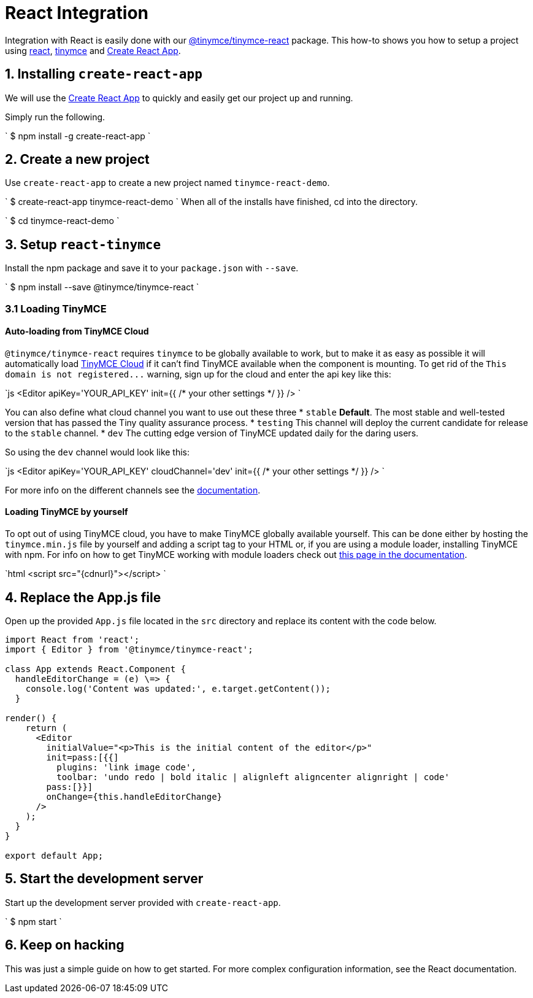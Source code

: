 = React Integration
:description: React TinyMCE component.
:keywords: integration integrate react reactjs create-react-app
:title_nav: React

Integration with React is easily done with our https://github.com/tinymce/tinymce-react[@tinymce/tinymce-react] package. This how-to shows you how to setup a project using https://facebook.github.io/react/[react], link:/docs/demo/basic-example/[tinymce] and https://github.com/facebookincubator/create-react-app[Create React App].

== 1. Installing `create-react-app`

We will use the https://github.com/facebookincubator/create-react-app[Create React App] to quickly and easily get our project up and running.

Simply run the following.

`
$ npm install -g create-react-app
`

== 2. Create a new project

Use `create-react-app` to create a new project named `tinymce-react-demo`.

`
$ create-react-app tinymce-react-demo
`
When all of the installs have finished, cd into the directory.

`
$ cd tinymce-react-demo
`

== 3. Setup `react-tinymce`

Install the npm package and save it to your `package.json` with `--save`.

`
$ npm install --save @tinymce/tinymce-react
`

=== 3.1 Loading TinyMCE

#### Auto-loading from TinyMCE Cloud
`@tinymce/tinymce-react` requires `tinymce` to be globally available to work, but to make it as easy as possible it will automatically load https://www.tinymce.com/docs/cloud-deployment-guide/editor-and-features/[TinyMCE Cloud] if it can't find TinyMCE available when the component is mounting. To get rid of the `+This domain is not registered...+` warning, sign up for the cloud and enter the api key like this:

`js
<Editor apiKey='YOUR_API_KEY' init=pass:[{{] /* your other settings */ pass:[}}] />
`

You can also define what cloud channel you want to use out these three
* `stable` *Default*. The most stable and well-tested version that has passed the Tiny quality assurance process.
* `testing` This channel will deploy the current candidate for release to the `stable` channel.
* `dev` The cutting edge version of TinyMCE updated daily for the daring users.

So using the `dev` channel would look like this:

`js
<Editor apiKey='YOUR_API_KEY' cloudChannel='dev' init=pass:[{{] /* your other settings */ pass:[}}] />
`

For more info on the different channels see the https://www.tinymce.com/docs/cloud-deployment-guide/editor-and-features/editor-plugin-version/#devtestingandstablereleases[documentation].

==== Loading TinyMCE by yourself

To opt out of using TinyMCE cloud, you have to make TinyMCE globally available yourself. This can be done either by hosting the `tinymce.min.js` file by yourself and adding a script tag to your HTML or, if you are using a module loader, installing TinyMCE with npm. For info on how to get TinyMCE working with module loaders check out https://www.tinymce.com/docs/advanced/usage-with-module-loaders/[this page in the documentation].

`html
<script src="{cdnurl}"></script>
`

== 4. Replace the App.js file

Open up the provided `App.js` file located in the `src` directory and replace its content with the code below.

```js
import React from 'react';
import { Editor } from '@tinymce/tinymce-react';

class App extends React.Component {
  handleEditorChange = (e) \=> {
    console.log('Content was updated:', e.target.getContent());
  }

render() {
    return (
      <Editor
        initialValue="<p>This is the initial content of the editor</p>"
        init=pass:[{{]
          plugins: 'link image code',
          toolbar: 'undo redo | bold italic | alignleft aligncenter alignright | code'
        pass:[}}]
        onChange={this.handleEditorChange}
      />
    );
  }
}

export default App;
```

== 5. Start the development server

Start up the development server provided with `create-react-app`.

`
$ npm start
`

== 6. Keep on hacking

This was just a simple guide on how to get started. For more complex configuration information, see the  React documentation.
